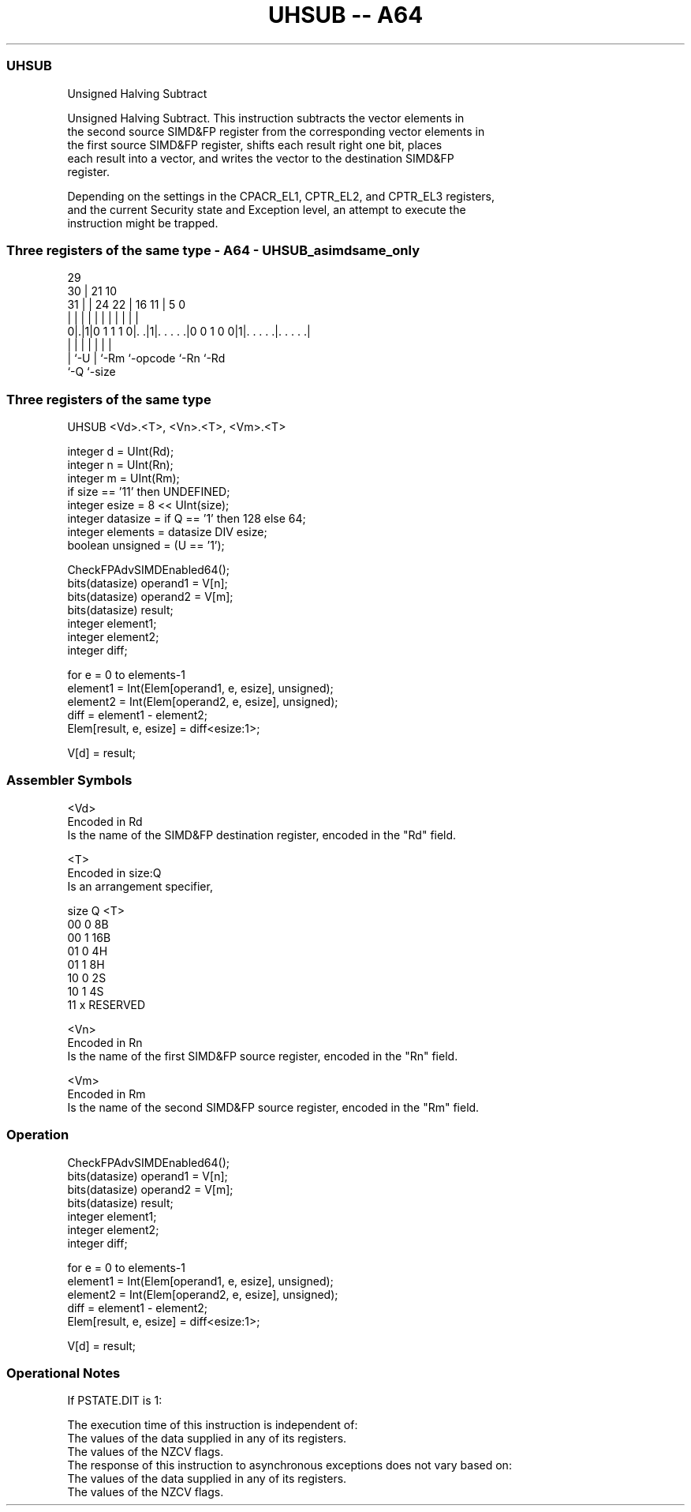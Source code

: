 .nh
.TH "UHSUB -- A64" "7" " "  "instruction" "advsimd"
.SS UHSUB
 Unsigned Halving Subtract

 Unsigned Halving Subtract. This instruction subtracts the vector elements in
 the second source SIMD&FP register from the corresponding vector elements in
 the first source SIMD&FP register, shifts each result right one bit, places
 each result into a vector, and writes the vector to the destination SIMD&FP
 register.

 Depending on the settings in the CPACR_EL1, CPTR_EL2, and CPTR_EL3 registers,
 and the current Security state and Exception level, an attempt to execute the
 instruction might be trapped.



.SS Three registers of the same type - A64 - UHSUB_asimdsame_only
 
                                                                   
       29                                                          
     30 |              21                    10                    
   31 | |        24  22 |        16        11 |         5         0
    | | |         |   | |         |         | |         |         |
   0|.|1|0 1 1 1 0|. .|1|. . . . .|0 0 1 0 0|1|. . . . .|. . . . .|
    | |           |     |         |           |         |
    | `-U         |     `-Rm      `-opcode    `-Rn      `-Rd
    `-Q           `-size
  
  
 
.SS Three registers of the same type
 
 UHSUB  <Vd>.<T>, <Vn>.<T>, <Vm>.<T>
 
 integer d = UInt(Rd);
 integer n = UInt(Rn);
 integer m = UInt(Rm);
 if size == '11' then UNDEFINED;
 integer esize = 8 << UInt(size);
 integer datasize = if Q == '1' then 128 else 64;
 integer elements = datasize DIV esize;
 boolean unsigned = (U == '1');
 
 CheckFPAdvSIMDEnabled64();
 bits(datasize) operand1 = V[n];
 bits(datasize) operand2 = V[m];
 bits(datasize) result;
 integer element1;
 integer element2;
 integer diff;
 
 for e = 0 to elements-1
     element1 = Int(Elem[operand1, e, esize], unsigned);
     element2 = Int(Elem[operand2, e, esize], unsigned);
     diff = element1 - element2;
     Elem[result, e, esize] = diff<esize:1>;
 
 V[d] = result;
 

.SS Assembler Symbols

 <Vd>
  Encoded in Rd
  Is the name of the SIMD&FP destination register, encoded in the "Rd" field.

 <T>
  Encoded in size:Q
  Is an arrangement specifier,

  size Q <T>      
  00   0 8B       
  00   1 16B      
  01   0 4H       
  01   1 8H       
  10   0 2S       
  10   1 4S       
  11   x RESERVED 

 <Vn>
  Encoded in Rn
  Is the name of the first SIMD&FP source register, encoded in the "Rn" field.

 <Vm>
  Encoded in Rm
  Is the name of the second SIMD&FP source register, encoded in the "Rm" field.



.SS Operation

 CheckFPAdvSIMDEnabled64();
 bits(datasize) operand1 = V[n];
 bits(datasize) operand2 = V[m];
 bits(datasize) result;
 integer element1;
 integer element2;
 integer diff;
 
 for e = 0 to elements-1
     element1 = Int(Elem[operand1, e, esize], unsigned);
     element2 = Int(Elem[operand2, e, esize], unsigned);
     diff = element1 - element2;
     Elem[result, e, esize] = diff<esize:1>;
 
 V[d] = result;


.SS Operational Notes

 
 If PSTATE.DIT is 1: 
 
 The execution time of this instruction is independent of: 
 The values of the data supplied in any of its registers.
 The values of the NZCV flags.
 The response of this instruction to asynchronous exceptions does not vary based on: 
 The values of the data supplied in any of its registers.
 The values of the NZCV flags.
